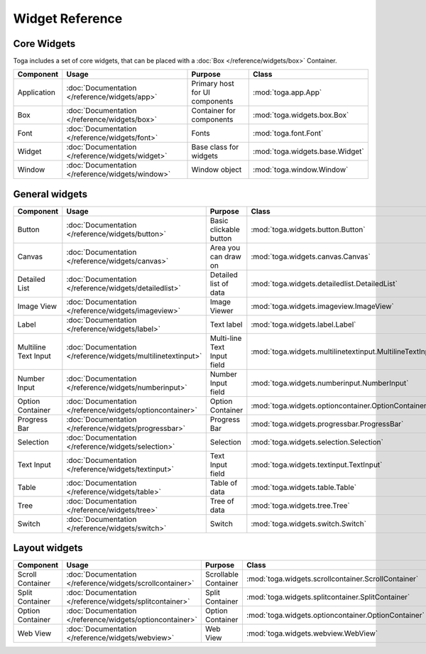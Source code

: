 .. _widget-reference:

================
Widget Reference
================

------------
Core Widgets
------------

Toga includes a set of core widgets, that can be placed with a :doc:`Box </reference/widgets/box>` Container.

==================== ============================================================ ====================================== ===================================================================
Component            Usage                                                        Purpose                                Class
==================== ============================================================ ====================================== ===================================================================
Application          :doc:`Documentation </reference/widgets/app>`                Primary host for UI components         :mod:`toga.app.App`
Box                  :doc:`Documentation </reference/widgets/box>`                Container for components               :mod:`toga.widgets.box.Box`
Font                 :doc:`Documentation </reference/widgets/font>`               Fonts                                  :mod:`toga.font.Font`
Widget               :doc:`Documentation </reference/widgets/widget>`             Base class for widgets                 :mod:`toga.widgets.base.Widget`
Window               :doc:`Documentation </reference/widgets/window>`             Window object                          :mod:`toga.window.Window`
==================== ============================================================ ====================================== ===================================================================

---------------
General widgets
---------------

==================== ============================================================ ====================================== ===================================================================
Component            Usage                                                        Purpose                                Class
==================== ============================================================ ====================================== ===================================================================
Button               :doc:`Documentation </reference/widgets/button>`             Basic clickable button                 :mod:`toga.widgets.button.Button`
Canvas               :doc:`Documentation </reference/widgets/canvas>`             Area you can draw on                   :mod:`toga.widgets.canvas.Canvas`
Detailed List        :doc:`Documentation </reference/widgets/detailedlist>`       Detailed list of data                  :mod:`toga.widgets.detailedlist.DetailedList`
Image View           :doc:`Documentation </reference/widgets/imageview>`          Image Viewer                           :mod:`toga.widgets.imageview.ImageView`
Label                :doc:`Documentation </reference/widgets/label>`              Text label                             :mod:`toga.widgets.label.Label`
Multiline Text Input :doc:`Documentation </reference/widgets/multilinetextinput>` Multi-line Text Input field            :mod:`toga.widgets.multilinetextinput.MultilineTextInput`
Number Input         :doc:`Documentation </reference/widgets/numberinput>`        Number Input field                     :mod:`toga.widgets.numberinput.NumberInput`
Option Container     :doc:`Documentation </reference/widgets/optioncontainer>`    Option Container                       :mod:`toga.widgets.optioncontainer.OptionContainer`
Progress Bar         :doc:`Documentation </reference/widgets/progressbar>`        Progress Bar                           :mod:`toga.widgets.progressbar.ProgressBar`
Selection            :doc:`Documentation </reference/widgets/selection>`          Selection                              :mod:`toga.widgets.selection.Selection`
Text Input           :doc:`Documentation </reference/widgets/textinput>`          Text Input field                       :mod:`toga.widgets.textinput.TextInput`
Table                :doc:`Documentation </reference/widgets/table>`              Table of data                          :mod:`toga.widgets.table.Table`
Tree                 :doc:`Documentation </reference/widgets/tree>`               Tree of data                           :mod:`toga.widgets.tree.Tree`
Switch               :doc:`Documentation </reference/widgets/switch>`             Switch                                 :mod:`toga.widgets.switch.Switch`
==================== ============================================================ ====================================== ===================================================================

--------------
Layout widgets
--------------

==================== ============================================================ ====================================== ===================================================================
Component            Usage                                                        Purpose                                Class
==================== ============================================================ ====================================== ===================================================================
Scroll Container     :doc:`Documentation </reference/widgets/scrollcontainer>`    Scrollable Container                   :mod:`toga.widgets.scrollcontainer.ScrollContainer`
Split Container      :doc:`Documentation </reference/widgets/splitcontainer>`     Split Container                        :mod:`toga.widgets.splitcontainer.SplitContainer`
Option Container     :doc:`Documentation </reference/widgets/optioncontainer>`    Option Container                       :mod:`toga.widgets.optioncontainer.OptionContainer`
Web View             :doc:`Documentation </reference/widgets/webview>`            Web View                               :mod:`toga.widgets.webview.WebView`
==================== ============================================================ ====================================== ===================================================================

